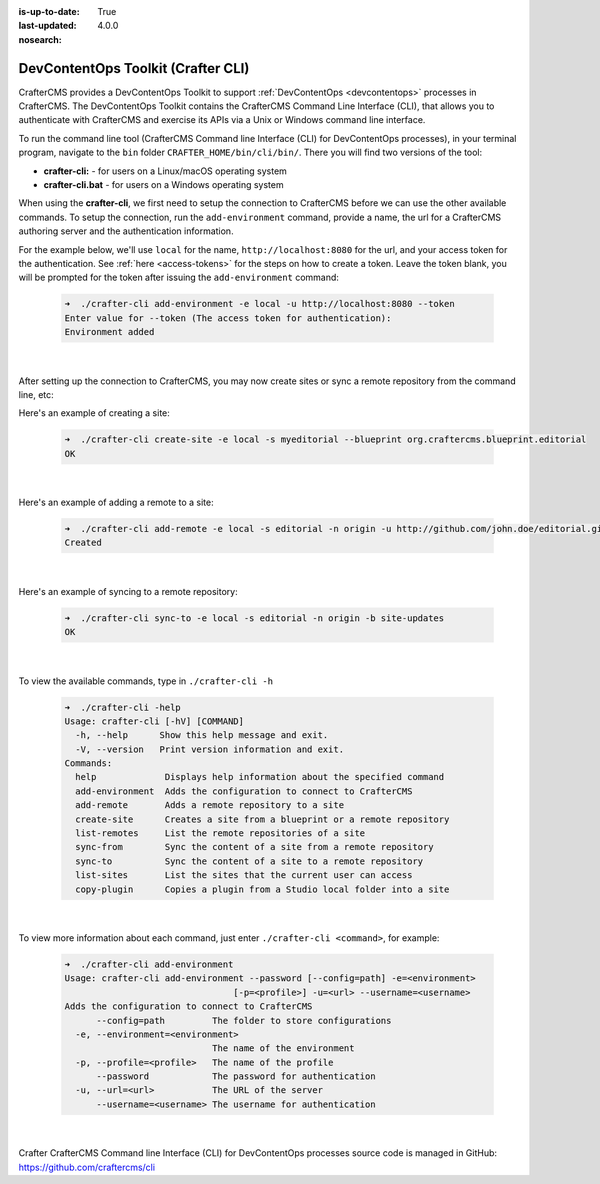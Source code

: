:is-up-to-date: True
:last-updated: 4.0.0
:nosearch:

.. index:: DevContentOps Toolkit, CrafterCMS Command Line Interface, crafter-cli

.. _devcontentops-toolkit:

===================================
DevContentOps Toolkit (Crafter CLI)
===================================

CrafterCMS provides a DevContentOps Toolkit to support :ref:`DevContentOps <devcontentops>` processes in CrafterCMS.  The DevContentOps Toolkit contains the CrafterCMS Command Line Interface (CLI), that allows you to authenticate with CrafterCMS and exercise its APIs via a Unix or Windows command line interface.

To run the command line tool (CrafterCMS Command line Interface (CLI) for DevContentOps processes), in your terminal program, navigate to the ``bin`` folder  ``CRAFTER_HOME/bin/cli/bin/``.  There you will find two versions of the tool:

* **crafter-cli:** - for users on a Linux/macOS operating system
* **crafter-cli.bat** - for users on a Windows operating system

.. _crafter-cli-add-environment:

When using the **crafter-cli**, we first need to setup the connection to CrafterCMS before we can use the other available commands.  To setup the connection, run the ``add-environment`` command,  provide a name, the url for a CrafterCMS authoring server and the authentication information.

For the example below, we'll use ``local`` for the name, ``http://localhost:8080`` for the url, and your access token for the authentication.  See :ref:`here <access-tokens>` for the steps on how to create a token.  Leave the token blank, you will be prompted for the token after issuing the ``add-environment`` command:

   .. code-block:: bash

      ➜  ./crafter-cli add-environment -e local -u http://localhost:8080 --token
      Enter value for --token (The access token for authentication):
      Environment added

   |

After setting up the connection to CrafterCMS, you may now create sites or sync a remote repository from the command line, etc:

Here's an example  of creating a site:

   .. code-block:: bash

      ➜  ./crafter-cli create-site -e local -s myeditorial --blueprint org.craftercms.blueprint.editorial
      OK

   |

Here's an example of adding a remote to a site:

   .. code-block:: bash

      ➜  ./crafter-cli add-remote -e local -s editorial -n origin -u http://github.com/john.doe/editorial.git
      Created

   |

Here's an example of syncing to a remote repository:

   .. code-block:: bash

       ➜  ./crafter-cli sync-to -e local -s editorial -n origin -b site-updates
       OK

   |


To view the available commands, type in ``./crafter-cli -h``

   .. code-block:: bash

      ➜  ./crafter-cli -help
      Usage: crafter-cli [-hV] [COMMAND]
        -h, --help      Show this help message and exit.
        -V, --version   Print version information and exit.
      Commands:
        help             Displays help information about the specified command
        add-environment  Adds the configuration to connect to CrafterCMS
        add-remote       Adds a remote repository to a site
        create-site      Creates a site from a blueprint or a remote repository
        list-remotes     List the remote repositories of a site
        sync-from        Sync the content of a site from a remote repository
        sync-to          Sync the content of a site to a remote repository
        list-sites       List the sites that the current user can access
        copy-plugin      Copies a plugin from a Studio local folder into a site

   |

.. _crafter-cli-command-help:

To view more information about each command, just enter ``./crafter-cli <command>``, for example:

   .. code-block:: bash

      ➜  ./crafter-cli add-environment
      Usage: crafter-cli add-environment --password [--config=path] -e=<environment>
                                      [-p=<profile>] -u=<url> --username=<username>
      Adds the configuration to connect to CrafterCMS
            --config=path         The folder to store configurations
        -e, --environment=<environment>
                                  The name of the environment
        -p, --profile=<profile>   The name of the profile
            --password            The password for authentication
        -u, --url=<url>           The URL of the server
            --username=<username> The username for authentication

   |

Crafter CrafterCMS Command line Interface (CLI) for DevContentOps processes source code is managed in GitHub: https://github.com/craftercms/cli



